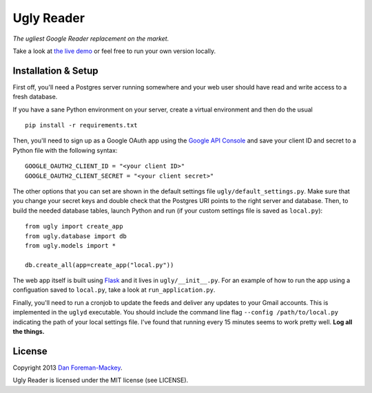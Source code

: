 Ugly Reader
===========

*The ugliest Google Reader replacement on the market.*

Take a look at `the live demo <https://reader.dfm.io>`_ or feel free to run your own
version locally.

Installation & Setup
--------------------

First off, you'll need a Postgres server running somewhere and your web user should have
read and write access to a fresh database.

If you have a sane Python environment on your server, create a virtual environment and
then do the usual

::

    pip install -r requirements.txt

Then, you'll need to sign up as a Google OAuth app using the `Google API Console
<https://code.google.com/apis/console>`_ and save your client ID and secret to a Python
file with the following syntax:

::

    GOOGLE_OAUTH2_CLIENT_ID = "<your client ID>"
    GOOGLE_OAUTH2_CLIENT_SECRET = "<your client secret>"

The other options that you can set are shown in the default settings file 
``ugly/default_settings.py``. Make sure that you change your secret keys and double
check that the Postgres URI points to the right server and database. Then, to build
the needed database tables, launch Python and run (if your custom settings file is
saved as ``local.py``):

::

    from ugly import create_app
    from ugly.database import db
    from ugly.models import *
    
    db.create_all(app=create_app("local.py"))

The web app itself is built using `Flask <http://flask.pocoo.org/>`_ and it lives
in ``ugly/__init__.py``. For an example of how to run the app using a configuation
saved to ``local.py``, take a look at ``run_application.py``.

Finally, you'll need to run a cronjob to update the feeds and deliver any updates
to your Gmail accounts. This is implemented in the ``uglyd`` executable. You should
include the command line flag ``--config /path/to/local.py`` indicating the path of
your local settings file. I've found that running every 15 minutes seems to work
pretty well. **Log all the things.**

License
-------

Copyright 2013 `Dan Foreman-Mackey <http://dfm.io>`_.

Ugly Reader is licensed under the MIT license (see LICENSE).
